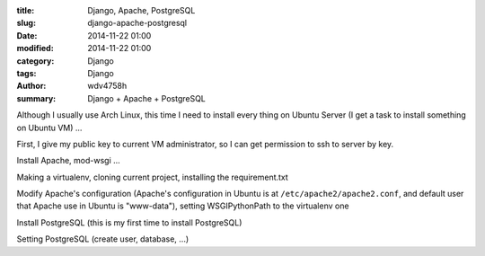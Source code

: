 :title: Django, Apache, PostgreSQL
:slug: django-apache-postgresql
:date: 2014-11-22 01:00
:modified: 2014-11-22 01:00
:category: Django
:tags: Django
:author: wdv4758h
:summary: Django + Apache + PostgreSQL

Although I usually use Arch Linux,
this time I need to install every thing on Ubuntu Server (I get a task to install something on Ubuntu VM) ...

First, I give my public key to current VM administrator, so I can get permission to ssh to server by key.

Install Apache, mod-wsgi ...

Making a virtualenv, cloning current project, installing the requirement.txt

Modify Apache's configuration (Apache's configuration in Ubuntu is at ``/etc/apache2/apache2.conf``,
and default user that Apache use in Ubuntu is "www-data"), setting WSGIPythonPath to the virtualenv one

Install PostgreSQL (this is my first time to install PostgreSQL)

Setting PostgreSQL (create user, database, ...)
